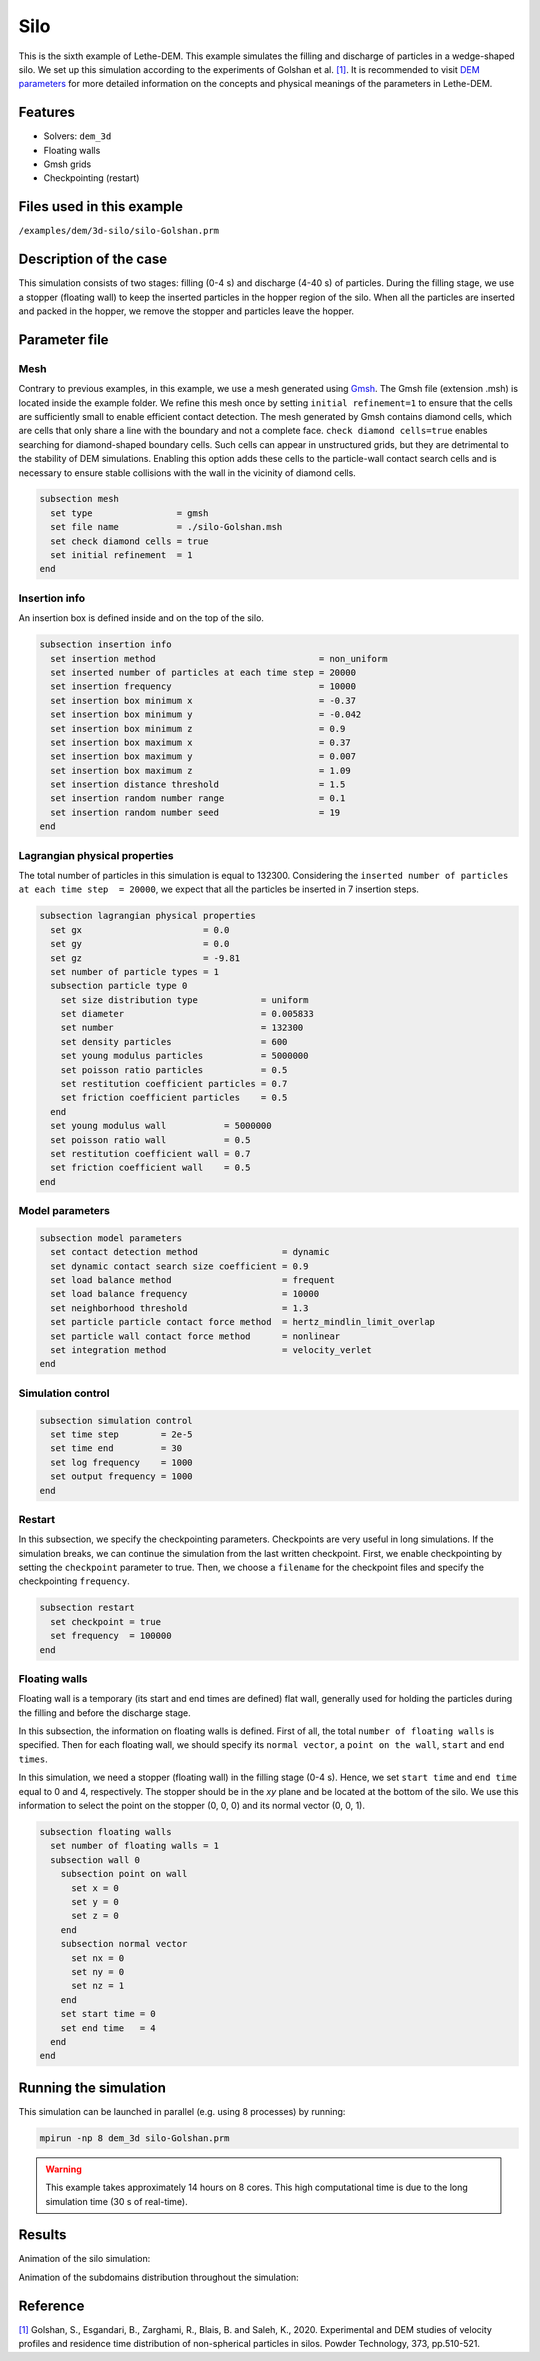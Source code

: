 ==================================
Silo
==================================

This is the sixth example of Lethe-DEM. This example simulates the filling and discharge of particles in a wedge-shaped silo. We set up this simulation according to the experiments of Golshan et al. `[1] <https://doi.org/10.1016/j.powtec.2020.06.093>`_. It is recommended to visit `DEM parameters <../../../parameters/dem/dem.html>`_ for more detailed information on the concepts and physical meanings of the parameters in Lethe-DEM.

Features
----------------------------------
- Solvers: ``dem_3d``
- Floating walls
- Gmsh grids
- Checkpointing (restart)


Files used in this example
----------------------------
``/examples/dem/3d-silo/silo-Golshan.prm``


Description of the case
-----------------------

This simulation consists of two stages: filling (0-4 s) and discharge (4-40 s) of particles. During the filling stage, we use a stopper (floating wall) to keep the inserted particles in the hopper region of the silo. When all the particles are inserted and packed in the hopper, we remove the stopper and particles leave the hopper.


Parameter file
--------------

Mesh
~~~~~

Contrary to previous examples, in this example, we use a mesh generated using `Gmsh <https://gmsh.info/>`_. The Gmsh file (extension .msh) is located inside the example folder. We refine this mesh once by setting ``initial refinement=1`` to ensure that the cells are sufficiently small to enable efficient contact detection. The mesh generated by Gmsh contains diamond cells, which are cells that only share a line with the boundary and not a complete face. ``check diamond cells=true`` enables searching for diamond-shaped boundary cells. Such cells can appear in unstructured grids, but they are detrimental to the stability of DEM simulations. Enabling this option adds these cells to the particle-wall contact search cells and is necessary to ensure stable collisions with the wall in the vicinity of diamond cells.

.. code-block:: text

    subsection mesh
      set type                = gmsh
      set file name           = ./silo-Golshan.msh
      set check diamond cells = true
      set initial refinement  = 1
    end


Insertion info
~~~~~~~~~~~~~~~~~~~

An insertion box is defined inside and on the top of the silo.

.. code-block:: text

    subsection insertion info
      set insertion method                               = non_uniform
      set inserted number of particles at each time step = 20000
      set insertion frequency                            = 10000
      set insertion box minimum x                        = -0.37
      set insertion box minimum y                        = -0.042
      set insertion box minimum z                        = 0.9
      set insertion box maximum x                        = 0.37
      set insertion box maximum y                        = 0.007
      set insertion box maximum z                        = 1.09
      set insertion distance threshold                   = 1.5
      set insertion random number range                  = 0.1
      set insertion random number seed                   = 19
    end


Lagrangian physical properties
~~~~~~~~~~~~~~~~~~~~~~~~~~~~~~~

The total number of particles in this simulation is equal to 132300. Considering the ``inserted number of particles at each time step  = 20000``, we expect that all the particles be inserted in 7 insertion steps.

.. code-block:: text

    subsection lagrangian physical properties
      set gx                       = 0.0
      set gy                       = 0.0
      set gz                       = -9.81
      set number of particle types = 1
      subsection particle type 0
        set size distribution type            = uniform
        set diameter                          = 0.005833
        set number                            = 132300
        set density particles                 = 600
        set young modulus particles           = 5000000
        set poisson ratio particles           = 0.5
        set restitution coefficient particles = 0.7
        set friction coefficient particles    = 0.5
      end
      set young modulus wall           = 5000000
      set poisson ratio wall           = 0.5
      set restitution coefficient wall = 0.7
      set friction coefficient wall    = 0.5
    end


Model parameters
~~~~~~~~~~~~~~~~~

.. code-block:: text

    subsection model parameters
      set contact detection method                = dynamic
      set dynamic contact search size coefficient = 0.9
      set load balance method                     = frequent
      set load balance frequency                  = 10000
      set neighborhood threshold                  = 1.3
      set particle particle contact force method  = hertz_mindlin_limit_overlap
      set particle wall contact force method      = nonlinear
      set integration method                      = velocity_verlet
    end


Simulation control
~~~~~~~~~~~~~~~~~~~~~~~~~~~~

.. code-block:: text

    subsection simulation control
      set time step        = 2e-5
      set time end         = 30
      set log frequency    = 1000
      set output frequency = 1000
    end


Restart
~~~~~~~~~~~~~~~~~~~~~~~~~~~~

In this subsection, we specify the checkpointing parameters. Checkpoints are very useful in long simulations. If the simulation breaks, we can continue the simulation from the last written checkpoint. First, we enable checkpointing by setting the ``checkpoint`` parameter to true. Then, we choose a ``filename`` for the checkpoint files and specify the checkpointing ``frequency``.

.. code-block:: text

    subsection restart
      set checkpoint = true
      set frequency  = 100000
    end


Floating walls
~~~~~~~~~~~~~~~~~~~~~~~~~~~~

Floating wall is a temporary (its start and end times are defined) flat wall, generally used for holding the particles during the filling and before the discharge stage.

In this subsection, the information on floating walls is defined. First of all, the total ``number of floating walls`` is specified. Then for each floating wall, we should specify its ``normal vector``, a ``point on the wall``, ``start`` and ``end times``.

In this simulation, we need a stopper (floating wall) in the filling stage (0-4 s). Hence, we set ``start time`` and ``end time`` equal to 0 and 4, respectively. The stopper should be in the `xy` plane and be located at the bottom of the silo. We use this information to select the point on the stopper (0, 0, 0) and its normal vector (0, 0, 1).

.. code-block:: text

    subsection floating walls
      set number of floating walls = 1
      subsection wall 0
        subsection point on wall
          set x = 0
          set y = 0
          set z = 0
        end
        subsection normal vector
          set nx = 0
          set ny = 0
          set nz = 1
        end
        set start time = 0
        set end time   = 4
      end
    end


Running the simulation
----------------------
This simulation can be launched in parallel (e.g. using 8 processes) by running:

.. code-block:: text

  mpirun -np 8 dem_3d silo-Golshan.prm

.. warning::
	This example takes approximately 14 hours on 8 cores. This high computational time is due to the long simulation time (30 s of real-time).

Results
---------

Animation of the silo simulation:

.. raw:: html

    <iframe width="560" height="315" src="https://www.youtube.com/embed/fWzza739UVg" frameborder="0" allowfullscreen></iframe>

Animation of the subdomains distribution throughout the simulation:

.. raw:: html

    <iframe width="560" height="315" src="https://www.youtube.com/embed/uoQG97SO6Zc" frameborder="0" allowfullscreen></iframe>


Reference
---------
`[1] <https://doi.org/10.1016/j.powtec.2020.06.093>`_ Golshan, S., Esgandari, B., Zarghami, R., Blais, B. and Saleh, K., 2020. Experimental and DEM studies of velocity profiles and residence time distribution of non-spherical particles in silos. Powder Technology, 373, pp.510-521.